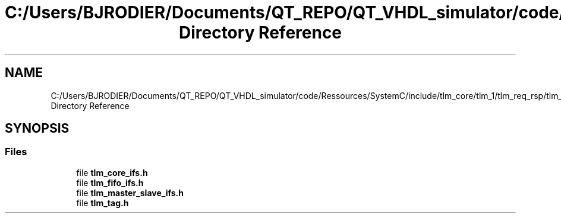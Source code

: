 .TH "C:/Users/BJRODIER/Documents/QT_REPO/QT_VHDL_simulator/code/Ressources/SystemC/include/tlm_core/tlm_1/tlm_req_rsp/tlm_1_interfaces Directory Reference" 3 "VHDL simulator" \" -*- nroff -*-
.ad l
.nh
.SH NAME
C:/Users/BJRODIER/Documents/QT_REPO/QT_VHDL_simulator/code/Ressources/SystemC/include/tlm_core/tlm_1/tlm_req_rsp/tlm_1_interfaces Directory Reference
.SH SYNOPSIS
.br
.PP
.SS "Files"

.in +1c
.ti -1c
.RI "file \fBtlm_core_ifs\&.h\fP"
.br
.ti -1c
.RI "file \fBtlm_fifo_ifs\&.h\fP"
.br
.ti -1c
.RI "file \fBtlm_master_slave_ifs\&.h\fP"
.br
.ti -1c
.RI "file \fBtlm_tag\&.h\fP"
.br
.in -1c
